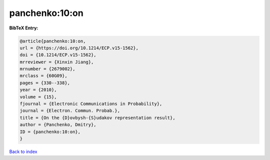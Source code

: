 panchenko:10:on
===============

.. :cite:t:`panchenko:10:on`

.. bibliography:: ../../All.bib

**BibTeX Entry:**

.. code-block:: bibtex

   @article{panchenko:10:on,
   url = {https://doi.org/10.1214/ECP.v15-1562},
   doi = {10.1214/ECP.v15-1562},
   mrreviewer = {Xinxin Jiang},
   mrnumber = {2679002},
   mrclass = {60G09},
   pages = {330--338},
   year = {2010},
   volume = {15},
   fjournal = {Electronic Communications in Probability},
   journal = {Electron. Commun. Probab.},
   title = {On the {D}ovbysh-{S}udakov representation result},
   author = {Panchenko, Dmitry},
   ID = {panchenko:10:on},
   }

`Back to index <../index>`_

